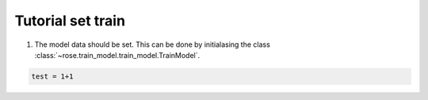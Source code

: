 .. tutorialdfoundations:

Tutorial set train
======================
1. The model data should be set. This can be done by initialasing the class  :class:`~rose.train_model.train_model.TrainModel`.

.. code-block:: python

    test = 1+1
